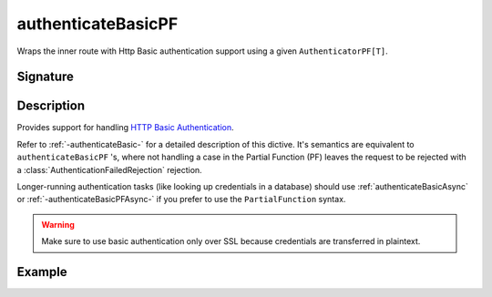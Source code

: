 .. _-authenticateBasicPF-:

authenticateBasicPF
===================

Wraps the inner route with Http Basic authentication support using a given ``AuthenticatorPF[T]``.

Signature
---------

.. includecode:: /../../akka-http/src/main/scala/akka/http/scaladsl/server/directives/SecurityDirectives.scala#authenticator-pf

.. includecode2:: /../../akka-http/src/main/scala/akka/http/scaladsl/server/directives/SecurityDirectives.scala
   :snippet: authenticateBasicPF

Description
-----------

Provides support for handling `HTTP Basic Authentication`_.

Refer to :ref:`-authenticateBasic-` for a detailed description of this dictive.
It's semantics are equivalent to ``authenticateBasicPF`` 's, where not handling a case in the Partial Function (PF)
leaves the request to be rejected with a :class:`AuthenticationFailedRejection` rejection.

Longer-running authentication tasks (like looking up credentials in a database) should use :ref:`authenticateBasicAsync`
or :ref:`-authenticateBasicPFAsync-` if you prefer to use the ``PartialFunction`` syntax.

.. warning::
  Make sure to use basic authentication only over SSL because credentials are transferred in plaintext.

.. _HTTP Basic Authentication: https://en.wikipedia.org/wiki/Basic_auth

Example
-------

.. includecode2:: ../../../../code/docs/http/scaladsl/server/directives/SecurityDirectivesExamplesSpec.scala
   :snippet: 0authenticateBasicPF
